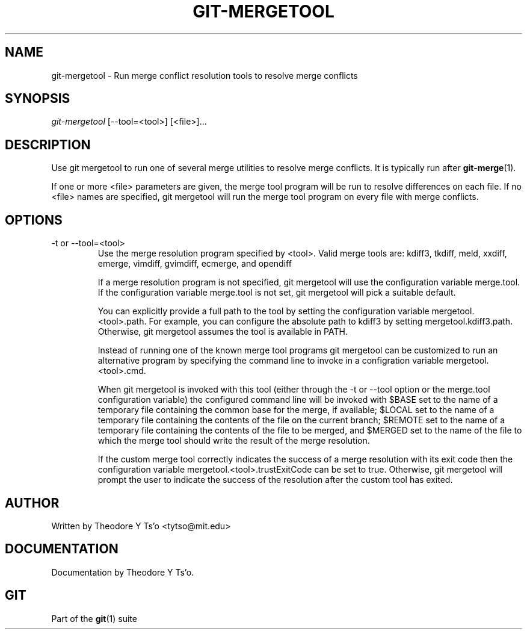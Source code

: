.\" ** You probably do not want to edit this file directly **
.\" It was generated using the DocBook XSL Stylesheets (version 1.69.1).
.\" Instead of manually editing it, you probably should edit the DocBook XML
.\" source for it and then use the DocBook XSL Stylesheets to regenerate it.
.TH "GIT\-MERGETOOL" "1" "06/08/2008" "Git 1.5.6.rc2" "Git Manual"
.\" disable hyphenation
.nh
.\" disable justification (adjust text to left margin only)
.ad l
.SH "NAME"
git\-mergetool \- Run merge conflict resolution tools to resolve merge conflicts
.SH "SYNOPSIS"
\fIgit\-mergetool\fR [\-\-tool=<tool>] [<file>]\&...
.SH "DESCRIPTION"
Use git mergetool to run one of several merge utilities to resolve merge conflicts. It is typically run after \fBgit\-merge\fR(1).

If one or more <file> parameters are given, the merge tool program will be run to resolve differences on each file. If no <file> names are specified, git mergetool will run the merge tool program on every file with merge conflicts.
.SH "OPTIONS"
.TP
\-t or \-\-tool=<tool>
Use the merge resolution program specified by <tool>. Valid merge tools are: kdiff3, tkdiff, meld, xxdiff, emerge, vimdiff, gvimdiff, ecmerge, and opendiff

If a merge resolution program is not specified, git mergetool will use the configuration variable merge.tool. If the configuration variable merge.tool is not set, git mergetool will pick a suitable default.

You can explicitly provide a full path to the tool by setting the configuration variable mergetool.<tool>.path. For example, you can configure the absolute path to kdiff3 by setting mergetool.kdiff3.path. Otherwise, git mergetool assumes the tool is available in PATH.

Instead of running one of the known merge tool programs git mergetool can be customized to run an alternative program by specifying the command line to invoke in a configration variable mergetool.<tool>.cmd.

When git mergetool is invoked with this tool (either through the \-t or \-\-tool option or the merge.tool configuration variable) the configured command line will be invoked with $BASE set to the name of a temporary file containing the common base for the merge, if available; $LOCAL set to the name of a temporary file containing the contents of the file on the current branch; $REMOTE set to the name of a temporary file containing the contents of the file to be merged, and $MERGED set to the name of the file to which the merge tool should write the result of the merge resolution.

If the custom merge tool correctly indicates the success of a merge resolution with its exit code then the configuration variable mergetool.<tool>.trustExitCode can be set to true. Otherwise, git mergetool will prompt the user to indicate the success of the resolution after the custom tool has exited.
.SH "AUTHOR"
Written by Theodore Y Ts'o <tytso@mit.edu>
.SH "DOCUMENTATION"
Documentation by Theodore Y Ts'o.
.SH "GIT"
Part of the \fBgit\fR(1) suite

